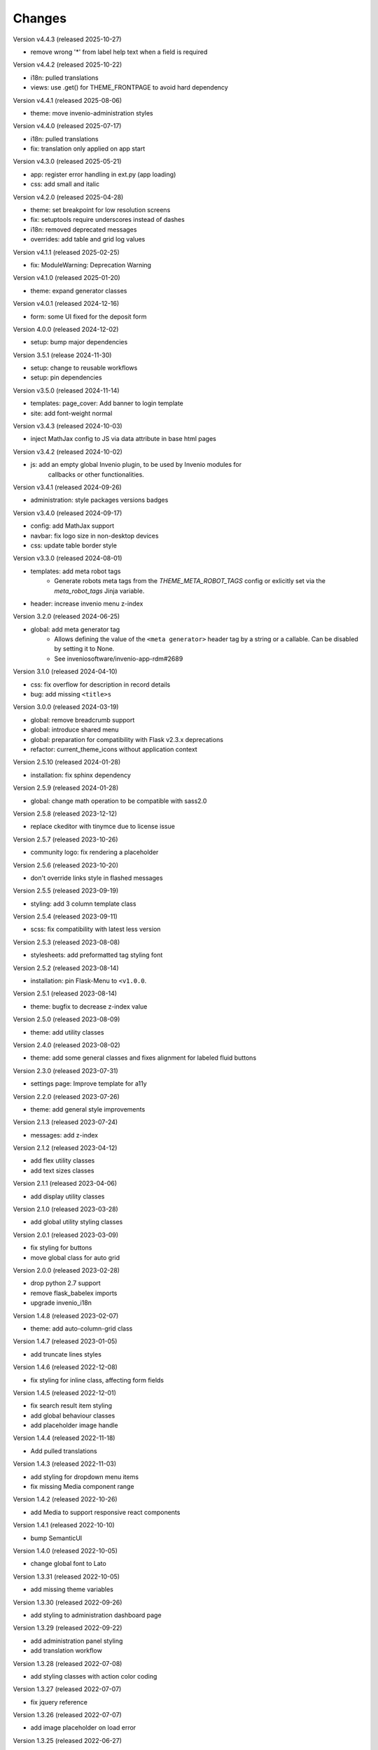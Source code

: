 ..
    This file is part of Invenio.
    Copyright (C) 2015-2025 CERN.
    Copyright (C) 2024-2025 Graz University of Technology.
    Copyright (C) 2025 KTH Royal Institute of Technology.

    Invenio is free software; you can redistribute it and/or modify it
    under the terms of the MIT License; see LICENSE file for more details.

Changes
=======

Version v4.4.3 (released 2025-10-27)

- remove wrong '*' from label help text when a field is required

Version v4.4.2 (released 2025-10-22)

- i18n: pulled translations
- views: use .get() for THEME_FRONTPAGE to avoid hard dependency

Version v4.4.1 (released 2025-08-06)

-  theme: move invenio-administration styles

Version v4.4.0 (released 2025-07-17)

- i18n: pulled translations
- fix: translation only applied on app start

Version v4.3.0 (released 2025-05-21)

- app: register error handling in ext.py (app loading)
- css: add small and italic

Version v4.2.0 (released 2025-04-28)

- theme: set breakpoint for low resolution screens
- fix: setuptools require underscores instead of dashes
- i18n: removed deprecated messages
- overrides: add table and grid log values

Version v4.1.1 (released 2025-02-25)

- fix: ModuleWarning: Deprecation Warning

Version v4.1.0 (released 2025-01-20)

- theme: expand generator classes

Version v4.0.1 (released 2024-12-16)

- form: some UI fixed for the deposit form

Version 4.0.0 (released 2024-12-02)

- setup: bump major dependencies

Version 3.5.1 (release 2024-11-30)

- setup: change to reusable workflows
- setup: pin dependencies

Version v3.5.0 (released 2024-11-14)

- templates: page_cover: Add banner to login template
- site: add font-weight normal

Version v3.4.3 (released 2024-10-03)

- inject MathJax config to JS via data attribute in base html pages

Version v3.4.2 (released 2024-10-02)

- js: add an empty global Invenio plugin, to be used by Invenio modules for
    callbacks or other functionalities.

Version v3.4.1 (released 2024-09-26)

- administration: style packages versions badges

Version v3.4.0 (released 2024-09-17)

- config: add MathJax support
- navbar: fix logo size in non-desktop devices
- css: update table border style

Version v3.3.0 (released 2024-08-01)

- templates: add meta robot tags
    * Generate robots meta tags from the `THEME_META_ROBOT_TAGS` config or
      exlicitly set via the `meta_robot_tags` Jinja variable.
- header: increase invenio menu z-index

Version 3.2.0 (released 2024-06-25)

- global: add meta generator tag
    - Allows defining the value of the ``<meta generator>`` header tag by a
      string or a callable. Can be disabled by setting it to None.
    - See inveniosoftware/invenio-app-rdm#2689

Version 3.1.0 (released 2024-04-10)

- css: fix overflow for description in record details
- bug: add missing ``<title>s``

Version 3.0.0 (released 2024-03-19)

- global: remove breadcrumb support
- global: introduce shared menu
- global: preparation for compatibility with Flask v2.3.x deprecations
- refactor: current_theme_icons without application context

Version 2.5.10 (released 2024-01-28)

- installation: fix sphinx dependency

Version 2.5.9 (released 2024-01-28)

- global: change math operation to be compatible with sass2.0

Version 2.5.8 (released 2023-12-12)

- replace ckeditor with tinymce due to license issue

Version 2.5.7 (released 2023-10-26)

- community logo: fix rendering a placeholder

Version 2.5.6 (released 2023-10-20)

- don't override links style in flashed messages

Version 2.5.5 (released 2023-09-19)

- styling: add 3 column template class

Version 2.5.4 (released 2023-09-11)

- scss: fix compatibility with latest less version

Version 2.5.3 (released 2023-08-08)

- stylesheets: add preformatted tag styling font

Version 2.5.2 (released 2023-08-14)

- installation: pin Flask-Menu to ``<v1.0.0``.

Version 2.5.1 (released 2023-08-14)

- theme: bugfix to decrease z-index value

Version 2.5.0 (released 2023-08-09)

- theme: add utility classes

Version 2.4.0 (released 2023-08-02)

- theme: add some general classes and fixes alignment for labeled fluid buttons

Version 2.3.0 (released 2023-07-31)

- settings page: Improve template for a11y

Version 2.2.0 (released 2023-07-26)

- theme: add general style improvements

Version 2.1.3 (released 2023-07-24)

- messages: add z-index

Version 2.1.2 (released 2023-04-12)

- add flex utility classes
- add text sizes classes

Version 2.1.1 (released 2023-04-06)

- add display utility classes

Version 2.1.0 (released 2023-03-28)

- add global utility styling classes

Version 2.0.1 (released 2023-03-09)

- fix styling for buttons
- move global class for auto grid

Version 2.0.0 (released 2023-02-28)

- drop python 2.7 support
- remove flask_babelex imports
- upgrade invenio_i18n

Version 1.4.8 (released 2023-02-07)

- theme: add auto-column-grid class

Version 1.4.7 (released 2023-01-05)

- add truncate lines styles

Version 1.4.6 (released 2022-12-08)

- fix styling for inline class, affecting form fields

Version 1.4.5 (released 2022-12-01)

- fix search result item styling
- add global behaviour classes
- add placeholder image handle

Version 1.4.4 (released 2022-11-18)

- Add pulled translations

Version 1.4.3 (released 2022-11-03)

- add styling for dropdown menu items
- fix missing Media component range

Version 1.4.2 (released 2022-10-26)

- add Media to support responsive react components

Version 1.4.1 (released 2022-10-10)

- bump SemanticUI

Version 1.4.0 (released 2022-10-05)

- change global font to Lato

Version 1.3.31 (released 2022-10-05)

- add missing theme variables

Version 1.3.30 (released 2022-09-26)

- add styling to administration dashboard page

Version 1.3.29 (released 2022-09-22)

- add administration panel styling
- add translation workflow

Version 1.3.28 (released 2022-07-08)

- add styling classes with action color coding

Version 1.3.27 (released 2022-07-07)

- fix jquery reference

Version 1.3.26 (released 2022-07-07)

- add image placeholder on load error

Version 1.3.25 (released 2022-06-27)

- add German translations
- fix dropdown scroll misalignment

Version 1.3.24 (released 2022-05-23)

- add global CSS classes for margins auto

Version 1.3.23 (released 2022-05-19)

- add accessibility to ui-accordions

Version 1.3.22 (released 2022-04-21)

- improve semantic styling of My account page

Version 1.3.21 (released 2022-03-29)

- fix html tags in templates

Version 1.3.20 (released 2022-03-17)

- refactor page template
- add semantic ui invenio packaged theme configuration
- extend utils CSS classes

Version 1.3.19 (released 2022-03-04)

- Add a reusable Jinja macro to truncate long text.

Version 1.3.18 (released 2022-03-01)

- Revert font back to default sans-sarif font instead of Lato.

Version 1.3.17 (released 2022-02-28)

- Adds favicon
- Fix issue with flash message on login page not being side to side.

Version 1.3.16 (released 2022-02-17)

- Add common `square-placeholder.png` image for general use.

Version 1.3.15 (released 2022-02-17)

- Remove custom margin from classes to improve CSS overridability.

Version 1.3.14 (released 2022-02-16)

- Fix issue with Lato font not being loaded in Semantic UI theme.
- Sets Semantic UI @mutedTextColor.

Version 1.3.13 (released 2022-02-16)

- Ensure compiled translation message catalogs are included in the
  distributions uploaded on PyPI.

Version 1.3.12 (released 2022-02-14)

- Fixes A11y issue with the close button in flash messages.

Version 1.3.11 (released 2022-02-08)

- Adds margin generator.
- Adds A11y page landmarks.

Version 1.3.10 (released 2021-11-23)

- Web accessibility fix.

Version 1.3.9 (released 2021-07-12)

- Adds german translations

Version 1.3.8 (released 2021-02-10)

- Adds brand color to menu items

Version 1.3.7 (released 2021-01-25)

- Adds brand color in segments

Version 1.3.6 (released 2021-01-04)

- Adds `link` theme icon
- Fixes wildcard icon resolution

Version 1.3.5 (released 2020-12-17)

- Fixes checkbox.overrides in `invenio` SUI packaged theme.

Version 1.3.4 (released 2020-12-17)

- Adds a full "invenio" Semantic UI packaged theme so we can easier customize
  layout in the future.

- Moves theme.config to theme.config.example and adds a note to make it
  clear the file is not actually used, but is just an example.

- Adds helper tool for supporting theme dependent icons.

- Fixes many minor styling issues such as alignments, button locations,
  grids.

Version 1.3.3 (released 2020-12-11)

- Initializes semanticUI accordion components.

Version 1.3.2 (released 2020-12-11)

- Updates the Invenio logo and remove outdated versions.
- Fixes the dropdown to work on the user profile page.

Version 1.3.1 (released 2020-12-09)

- Minor fix for SemanticUI dropdowns

Version 1.3.0 (released 2020-12-09)

- Major: New SemanticUI theme has been integrated. The Bootstrap 3 theme still
  exists. This change depends on the latest released Invenio-Assets which
  adds supports for multiple UI frameworks.

- Adds support for dynamic loading of templates for React-Overridable.

- Backwards incompatible: The old-style Flask-Asset bundles was removed (these
  bundles were deprecated in Invenio v3.1).

- Adds Turkish translations.

Version 1.2.0 (released 2020-03-20)

- Replaces Flask dependency with ``invenio-base``.

Version 1.1.4 (released 2019-07-22)

- Introduce handling of the error 429.

Version 1.1.3 (released 2019-03-13)

- Restructure SCSS files, in order to allow easier customization and extension
  in overlays.

Version 1.1.2 (released 2019-02-15)

- Upgraded moment to 2.23.0

Version 1.1.1 (released 2018-12-05)

- Fixes issues with webpack and the AdminLTE theme.

Version 1.1.0 (released 2018-11-06)

- Introduce webpack support.

Version 1.0.0 (released 2018-03-23)

- Initial public release.
